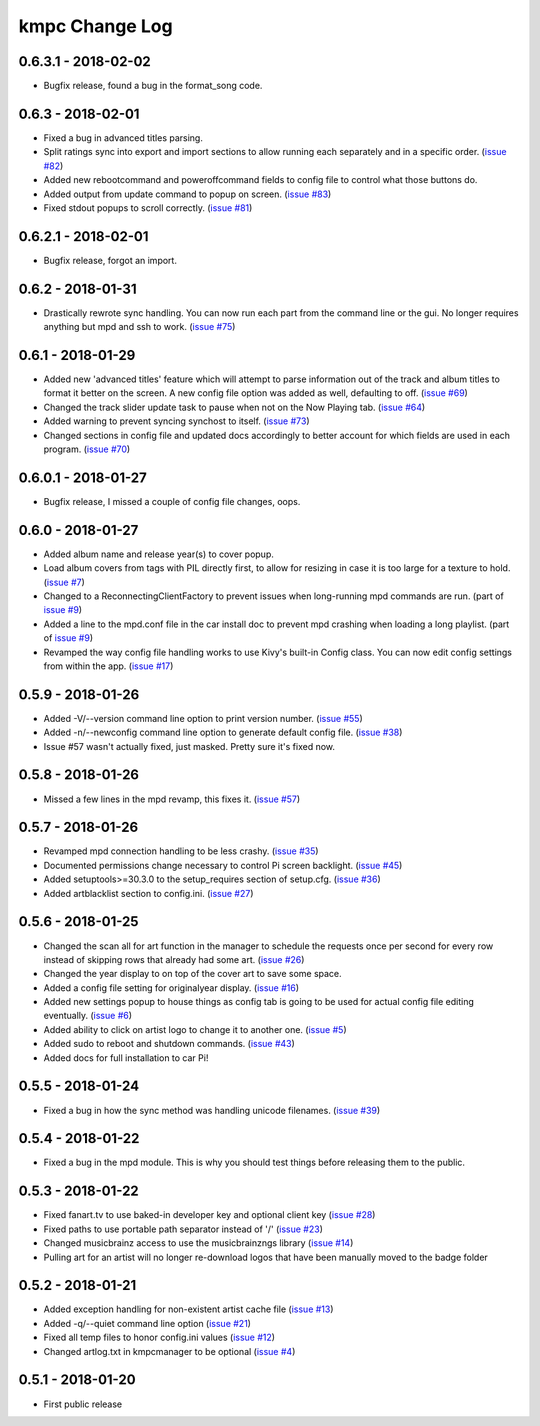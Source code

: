 .. _changelog:

###############
kmpc Change Log
###############

********************
0.6.3.1 - 2018-02-02
********************

- Bugfix release, found a bug in the format_song code.

******************
0.6.3 - 2018-02-01
******************

- Fixed a bug in advanced titles parsing.
- Split ratings sync into export and import sections to allow running each
  separately and in a specific order. (`issue #82
  <https://github.com/eratosthene/kmpc/issues/82>`_)
- Added new rebootcommand and poweroffcommand fields to config file to control
  what those buttons do.
- Added output from update command to popup on screen. (`issue #83
  <https://github.com/eratosthene/kmpc/issues/83>`_)
- Fixed stdout popups to scroll correctly. (`issue #81
  <https://github.com/eratosthene/kmpc/issues/81>`_)

********************
0.6.2.1 - 2018-02-01
********************

- Bugfix release, forgot an import.

******************
0.6.2 - 2018-01-31
******************

- Drastically rewrote sync handling. You can now run each part from the command
  line or the gui. No longer requires anything but mpd and ssh to work. (`issue
  #75 <https://github.com/eratosthene/kmpc/issues/75>`_)

******************
0.6.1 - 2018-01-29
******************

- Added new 'advanced titles' feature which will attempt to parse information
  out of the track and album titles to format it better on the screen. A new
  config file option was added as well, defaulting to off. (`issue #69
  <https://github.com/eratosthene/kmpc/issues/69>`_)
- Changed the track slider update task to pause when not on the Now Playing
  tab. (`issue #64 <https://github.com/eratosthene/kmpc/issues/64>`_)
- Added warning to prevent syncing synchost to itself. (`issue #73
  <https://github.com/eratosthene/kmpc/issues/73>`_)
- Changed sections in config file and updated docs accordingly to better
  account for which fields are used in each program. (`issue #70
  <https://github.com/eratosthene/kmpc/issues/70>`_)

********************
0.6.0.1 - 2018-01-27
********************

- Bugfix release, I missed a couple of config file changes, oops.

******************
0.6.0 - 2018-01-27
******************

- Added album name and release year(s) to cover popup.
- Load album covers from tags with PIL directly first, to allow for resizing in
  case it is too large for a texture to hold. (`issue #7
  <https://github.com/eratosthene/kmpc/issues/7>`_)
- Changed to a ReconnectingClientFactory to prevent issues when long-running
  mpd commands are run. (part of `issue #9
  <https://github.com/eratosthene/kmpc/issues/9>`_)
- Added a line to the mpd.conf file in the car install doc to prevent mpd
  crashing when loading a long playlist. (part of `issue #9
  <https://github.com/eratosthene/kmpc/issues/9>`_)
- Revamped the way config file handling works to use Kivy's built-in Config
  class. You can now edit config settings from within the app. (`issue #17
  <https://github.com/eratosthene/kmpc/issues/17>`_)

******************
0.5.9 - 2018-01-26
******************

- Added -V/--version command line option to print version number. (`issue #55
  <https://github.com/eratosthene/kmpc/issues/55>`_)
- Added -n/--newconfig command line option to generate default config file.
  (`issue #38 <https://github.com/eratosthene/kmpc/issues/38>`_)
- Issue #57 wasn't actually fixed, just masked. Pretty sure it's fixed now.

******************
0.5.8 - 2018-01-26
******************

- Missed a few lines in the mpd revamp, this fixes it. (`issue #57
  <https://github.com/eratosthene/kmpc/issues/57>`_)

******************
0.5.7 - 2018-01-26
******************

- Revamped mpd connection handling to be less crashy. (`issue #35
  <https://github.com/eratosthene/kmpc/issues/35>`_)
- Documented permissions change necessary to control Pi screen backlight.
  (`issue #45 <https://github.com/eratosthene/kmpc/issues/45>`_)
- Added setuptools>=30.3.0 to the setup_requires section of setup.cfg. (`issue
  #36 <https://github.com/eratosthene/kmpc/issues/36>`_)
- Added artblacklist section to config.ini. (`issue #27
  <https://github.com/eratosthene/kmpc/issues/27>`_)

******************
0.5.6 - 2018-01-25
******************

- Changed the scan all for art function in the manager to schedule the requests
  once per second for every row instead of skipping rows that already had some
  art. (`issue #26 <https://github.com/eratosthene/kmpc/issues/26>`_)
- Changed the year display to on top of the cover art to save some space.
- Added a config file setting for originalyear display. (`issue #16
  <https://github.com/eratosthene/kmpc/issues/16>`_)
- Added new settings popup to house things as config tab is going to be used
  for actual config file editing eventually. (`issue #6
  <https://github.com/eratosthene/kmpc/issues/6>`_)
- Added ability to click on artist logo to change it to another one. (`issue #5
  <https://github.com/eratosthene/kmpc/issues/5>`_)
- Added sudo to reboot and shutdown commands. (`issue #43
  <https://github.com/eratosthene/kmpc/issues/43>`_)
- Added docs for full installation to car Pi!

******************
0.5.5 - 2018-01-24
******************

- Fixed a bug in how the sync method was handling unicode filenames. (`issue
  #39 <https://github.com/eratosthene/kmpc/issues/39>`_)

******************
0.5.4 - 2018-01-22
******************

- Fixed a bug in the mpd module. This is why you should test things before
  releasing them to the public.

******************
0.5.3 - 2018-01-22
******************

- Fixed fanart.tv to use baked-in developer key and optional client key (`issue
  #28 <https://github.com/eratosthene/kmpc/issues/28>`_)
- Fixed paths to use portable path separator instead of '/' (`issue #23
  <https://github.com/eratosthene/kmpc/issues/23>`_)
- Changed musicbrainz access to use the musicbrainzngs library (`issue #14
  <https://github.com/eratosthene/kmpc/issues/14>`_)
- Pulling art for an artist will no longer re-download logos that have been
  manually moved to the badge folder

******************
0.5.2 - 2018-01-21
******************

- Added exception handling for non-existent artist cache file (`issue #13
  <https://github.com/eratosthene/kmpc/issues/13>`_)
- Added -q/--quiet command line option (`issue #21
  <https://github.com/eratosthene/kmpc/issues/21>`_)
- Fixed all temp files to honor config.ini values (`issue #12
  <https://github.com/eratosthene/kmpc/issues/12>`_)
- Changed artlog.txt in kmpcmanager to be optional (`issue #4
  <https://github.com/eratosthene/kmpc/issues/4>`_)

******************
0.5.1 - 2018-01-20
******************

- First public release

